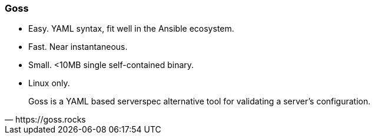 
### Goss

* Easy. YAML syntax, fit well in the Ansible ecosystem.
* Fast. Near instantaneous.
* Small. <10MB single self-contained binary.
* Linux only.

[quote, https://goss.rocks]
Goss is a YAML based serverspec alternative tool for validating a server’s
configuration. 

//// 
Goss is EASY! Goss is FAST! - small-medium test suits are near
instantaneous. Goss is SMALL! - <10MB single self-contained binary

Goss is a compliance audit tool suitable for Linux platforms, with a
very simple yaml syntax, that fit well in the Ansible ecosystem. It is
blazing fast at validating the state of a running node.
////
